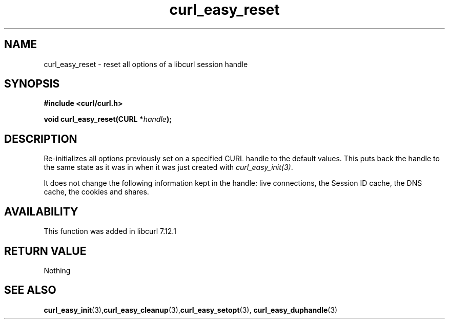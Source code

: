 .\" **************************************************************************
.\" *                                  _   _ ____  _
.\" *  Project                     ___| | | |  _ \| |
.\" *                             / __| | | | |_) | |
.\" *                            | (__| |_| |  _ <| |___
.\" *                             \___|\___/|_| \_\_____|
.\" *
.\" * Copyright (C) 1998 - 2014, Daniel Stenberg, <daniel@haxx.se>, et al.
.\" *
.\" * This software is licensed as described in the file COPYING, which
.\" * you should have received as part of this distribution. The terms
.\" * are also available at https://curl.haxx.se/docs/copyright.html.
.\" *
.\" * You may opt to use, copy, modify, merge, publish, distribute and/or sell
.\" * copies of the Software, and permit persons to whom the Software is
.\" * furnished to do so, under the terms of the COPYING file.
.\" *
.\" * This software is distributed on an "AS IS" basis, WITHOUT WARRANTY OF ANY
.\" * KIND, either express or implied.
.\" *
.\" **************************************************************************
.TH curl_easy_reset 3 "September 23, 2018" "libcurl 7.65.3" "libcurl Manual"

.SH NAME
curl_easy_reset - reset all options of a libcurl session handle
.SH SYNOPSIS
.B #include <curl/curl.h>

.BI "void curl_easy_reset(CURL *"handle ");"

.SH DESCRIPTION
Re-initializes all options previously set on a specified CURL handle to the
default values. This puts back the handle to the same state as it was in when
it was just created with \fIcurl_easy_init(3)\fP.

It does not change the following information kept in the handle: live
connections, the Session ID cache, the DNS cache, the cookies and shares.
.SH AVAILABILITY
This function was added in libcurl 7.12.1
.SH RETURN VALUE
Nothing
.SH "SEE ALSO"
.BR curl_easy_init "(3)," curl_easy_cleanup "(3)," curl_easy_setopt "(3),"
.BR curl_easy_duphandle "(3)"
